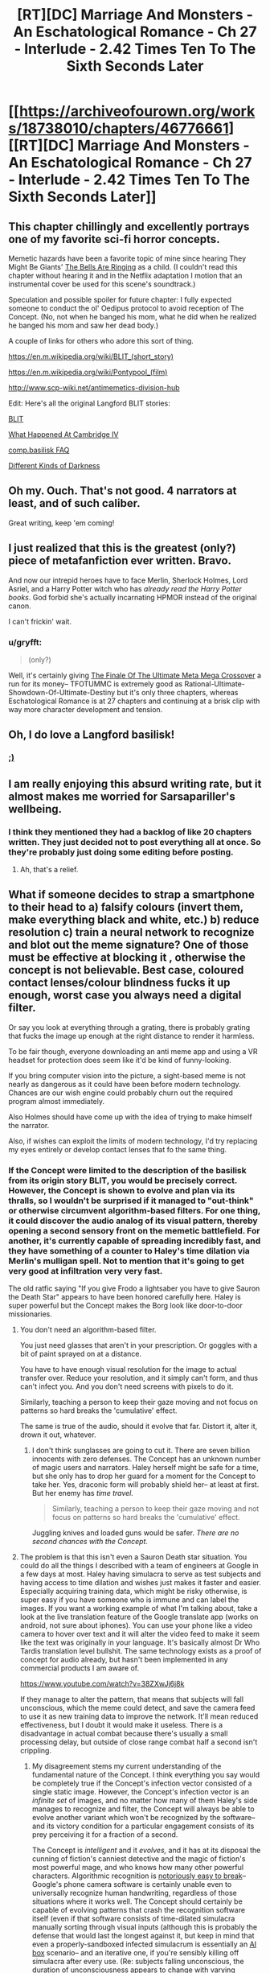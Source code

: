 #+TITLE: [RT][DC] Marriage And Monsters - An Eschatological Romance - Ch 27 - Interlude - 2.42 Times Ten To The Sixth Seconds Later

* [[https://archiveofourown.org/works/18738010/chapters/46776661][[RT][DC] Marriage And Monsters - An Eschatological Romance - Ch 27 - Interlude - 2.42 Times Ten To The Sixth Seconds Later]]
:PROPERTIES:
:Author: FormerlySarsaparilla
:Score: 33
:DateUnix: 1562814152.0
:DateShort: 2019-Jul-11
:END:

** This chapter chillingly and excellently portrays one of my favorite sci-fi horror concepts.

Memetic hazards have been a favorite topic of mine since hearing They Might Be Giants' [[https://youtube.com/watch?v=cSEQ0kMt-0k][The Bells Are Ringing]] as a child. (I couldn't read this chapter without hearing it and in the Netflix adaptation I motion that an instrumental cover be used for this scene's soundtrack.)

Speculation and possible spoiler for future chapter: I fully expected someone to conduct the ol' Oedipus protocol to avoid reception of The Concept. (No, not when he banged his mom, what he did when he realized he banged his mom and saw her dead body.)

A couple of links for others who adore this sort of thing.

[[https://en.m.wikipedia.org/wiki/BLIT_(short_story)]]

[[https://en.m.wikipedia.org/wiki/Pontypool_(film)]]

[[http://www.scp-wiki.net/antimemetics-division-hub]]

Edit: Here's all the original Langford BLIT stories:

[[http://www.infinityplus.co.uk/stories/blit.htm][BLIT]]

[[https://web.archive.org/web/20171002180708/http://watergate.decay.us/library/stories/Langford_David_-_What_Happened_at_Cambridge_IV.md][What Happened At Cambridge IV]]

[[https://ansible.uk/writing/c-b-faq.html][comp.basilisk FAQ]]

[[http://www.lightspeedmagazine.com/fiction/different-kinds-of-darkness/][Different Kinds of Darkness]]
:PROPERTIES:
:Author: gryfft
:Score: 9
:DateUnix: 1562848305.0
:DateShort: 2019-Jul-11
:END:


** Oh my. Ouch. That's not good. 4 narrators at least, and of such caliber.

Great writing, keep 'em coming!
:PROPERTIES:
:Author: lmbfan
:Score: 6
:DateUnix: 1562841770.0
:DateShort: 2019-Jul-11
:END:


** I just realized that this is the greatest (only?) piece of metafanfiction ever written. Bravo.

And now our intrepid heroes have to face Merlin, Sherlock Holmes, Lord Asriel, and a Harry Potter witch who has /already read the Harry Potter books/. God forbid she's actually incarnating HPMOR instead of the original canon.

I can't frickin' wait.
:PROPERTIES:
:Author: LazarusRises
:Score: 7
:DateUnix: 1562889099.0
:DateShort: 2019-Jul-12
:END:

*** u/gryfft:
#+begin_quote
  (only?)
#+end_quote

Well, it's certainly giving [[https://www.fanfiction.net/s/5389450/1/The-Finale-of-the-Ultimate-Meta-Mega-Crossover][The Finale Of The Ultimate Meta Mega Crossover]] a run for its money-- TFOTUMMC is extremely good as Rational-Ultimate-Showdown-Of-Ultimate-Destiny but it's only three chapters, whereas Eschatological Romance is at 27 chapters and continuing at a brisk clip with way more character development and tension.
:PROPERTIES:
:Author: gryfft
:Score: 2
:DateUnix: 1562951825.0
:DateShort: 2019-Jul-12
:END:


** Oh, I do love a Langford basilisk!
:PROPERTIES:
:Author: mayfid
:Score: 5
:DateUnix: 1562817535.0
:DateShort: 2019-Jul-11
:END:

*** [[http://www.infinityplus.co.uk/stories/blit.htm][;)]]
:PROPERTIES:
:Author: gryfft
:Score: 3
:DateUnix: 1562820966.0
:DateShort: 2019-Jul-11
:END:


** I am really enjoying this absurd writing rate, but it almost makes me worried for Sarsapariller's wellbeing.
:PROPERTIES:
:Author: Hust91
:Score: 4
:DateUnix: 1562824037.0
:DateShort: 2019-Jul-11
:END:

*** I think they mentioned they had a backlog of like 20 chapters written. They just decided not to post everything all at once. So they're probably just doing some editing before posting.
:PROPERTIES:
:Author: Kuratius
:Score: 4
:DateUnix: 1562851401.0
:DateShort: 2019-Jul-11
:END:

**** Ah, that's a relief.
:PROPERTIES:
:Author: Hust91
:Score: 1
:DateUnix: 1562854377.0
:DateShort: 2019-Jul-11
:END:


** What if someone decides to strap a smartphone to their head to a) falsify colours (invert them, make everything black and white, etc.) b) reduce resolution c) train a neural network to recognize and blot out the meme signature? One of those must be effective at blocking it , otherwise the concept is not believable. Best case, coloured contact lenses/colour blindness fucks it up enough, worst case you always need a digital filter.

Or say you look at everything through a grating, there is probably grating that fucks the image up enough at the right distance to render it harmless.

To be fair though, everyone downloading an anti meme app and using a VR headset for protection does seem like it'd be kind of funny-looking.

If you bring computer vision into the picture, a sight-based meme is not nearly as dangerous as it could have been before modern technology. Chances are our wish engine could probably churn out the required program almost immediately.

Also Holmes should have come up with the idea of trying to make himself the narrator.

Also, if wishes can exploit the limits of modern technology, I'd try replacing my eyes entirely or develop contact lenses that fo the same thing.
:PROPERTIES:
:Author: Kuratius
:Score: 2
:DateUnix: 1562851093.0
:DateShort: 2019-Jul-11
:END:

*** If the Concept were limited to the description of the basilisk from its origin story BLIT, you would be precisely correct. However, the Concept is shown to evolve and plan via its thralls, so I wouldn't be surprised if it managed to "out-think" or otherwise circumvent algorithm-based filters. For one thing, it could discover the audio analog of its visual pattern, thereby opening a second sensory front on the memetic battlefield. For another, it's currently capable of spreading incredibly fast, and they have something of a counter to Haley's time dilation via Merlin's mulligan spell. Not to mention that it's going to get very good at infiltration very very fast.

The old ratfic saying "If you give Frodo a lightsaber you have to give Sauron the Death Star" appears to have been honored carefully here. Haley is super powerful but the Concept makes the Borg look like door-to-door missionaries.
:PROPERTIES:
:Author: gryfft
:Score: 3
:DateUnix: 1562853155.0
:DateShort: 2019-Jul-11
:END:

**** You don't need an algorithm-based filter.

You just need glasses that aren't in your prescription. Or goggles with a bit of paint sprayed on at a distance.

You have to have enough visual resolution for the image to actual transfer over. Reduce your resolution, and it simply can't form, and thus can't infect you. And you don't need screens with pixels to do it.

Similarly, teaching a person to keep their gaze moving and not focus on patterns so hard breaks the 'cumulative' effect.

The same is true of the audio, should it evolve that far. Distort it, alter it, drown it out, whatever.
:PROPERTIES:
:Author: RynnisOne
:Score: 2
:DateUnix: 1562889728.0
:DateShort: 2019-Jul-12
:END:

***** I don't think sunglasses are going to cut it. There are seven billion innocents with zero defenses. The Concept has an unknown number of magic users and narrators. Haley herself might be safe for a time, but she only has to drop her guard for a moment for the Concept to take her. Yes, draconic form will probably shield her-- at least at first. But her enemy has /time travel./

#+begin_quote
  Similarly, teaching a person to keep their gaze moving and not focus on patterns so hard breaks the 'cumulative' effect.
#+end_quote

Juggling knives and loaded guns would be safer. /There are no second chances with the Concept./
:PROPERTIES:
:Author: gryfft
:Score: 1
:DateUnix: 1562891491.0
:DateShort: 2019-Jul-12
:END:


**** The problem is that this isn't even a Sauron Death star situation. You could do all the things I described with a team of engineers at Google in a few days at most. Haley having simulacra to serve as test subjects and having access to time dilation and wishes just makes it faster and easier. Especially acquiring training data, which might be risky otherwise, is super easy if you have someone who is immune and can label the images. If you want a working example of what I'm talking about, take a look at the live translation feature of the Google translate app (works on android, not sure about iphones). You can use your phone like a video camera to hover over text and it will alter the video feed to make it seem like the text was originally in your language. It's basically almost Dr Who Tardis translation level bullshit. The same technology exists as a proof of concept for audio already, but hasn't been implemented in any commercial products I am aware of.

[[https://www.youtube.com/watch?v=38ZXwJj6j8k]]

If they manage to alter the pattern, that means that subjects will fall unconscious, which the meme could detect, and save the camera feed to use it as new training data to improve the network. It'll mean reduced effectiveness, but I doubt it would make it useless. There is a disadvantage in actual combat because there's usually a small processing delay, but outside of close range combat half a second isn't crippling.
:PROPERTIES:
:Author: Kuratius
:Score: 1
:DateUnix: 1562855313.0
:DateShort: 2019-Jul-11
:END:

***** My disagreement stems my current understanding of the fundamental nature of the Concept. I think everything you say would be completely true if the Concept's infection vector consisted of a single static image. However, the Concept's infection vector is an /infinite set/ of images, and no matter how many of them Haley's side manages to recognize and filter, the Concept will always be able to evolve another variant which won't be recognized by the software-- and its victory condition for a particular engagement consists of its prey perceiving it for a fraction of a second.

The Concept is /intelligent/ and it /evolves,/ and it has at its disposal the cunning of fiction's canniest detective and the magic of fiction's most powerful mage, and who knows how many other powerful characters. Algorithmic recognition is [[http://www.evolvingai.org/fooling][notoriously easy to break]]-- Google's phone camera software is certainly unable even to universally recognize human handwriting, regardless of those situations where it works well. The Concept should certainly be capable of evolving patterns that crash the recognition software itself (even if that software consists of time-dilated simulacra manually sorting through visual inputs (although this is probably the defense that would last the longest against it, but keep in mind that even a properly-sandboxed infected simulacrum is essentially an [[https://en.wikipedia.org/wiki/AI_box][AI box]] scenario-- and an iterative one, if you're sensibly killing off simulacra after every use. (Re: subjects falling unconscious, the duration of unconsciousness appears to change with varying iterations of the Concept. I'll bet it could easily evolve a version that appears to have no effect, while still effectively thralling. Or even just a time-delayed version that only takes effect after an interval. Or a binary-explosive form that requires two different images to be viewed at different times. Or one that doesn't affect simulacra.)))

Add to this the fact that the Concept is capable of sending in sleeper agents and Haley's impregnable security posture is suddenly Swiss cheese. (Flagg managed to breach her security, and Flagg wasn't as big a threat as Aslan. Aslan, in turn, was not as big a threat as the Concept. What will Haley do if Sean is brought back alive and well, seeming normal as ever, but "Haley just look at this one thing for me really quick?")

The Concept's greatest strength is that it doesn't rely on magic, and therefore doesn't rely on narrative to spread: Haley can only protect people with her magic if they agree to be a part of her narrative, whereas the Concept is only ever a Skype call, blog post or infomercial away from securing more minds, more firepower, and more narrative weight. Even her infinite Wishes aren't an automatic win in this scenario.

Carriers of the Concept have no sense of self-preservation, and the Concept itself has every motivation to acquire Haley so that it can speed its burn through the multiverse. For it to win, she only has to slip up once, and it has no qualms about expending its thralls, whereas Haley will definitely have moral qualms about eradicating its shambling infected multitudes.

The Informorphs' defense mechanisms are useless against a superintelligent, fast-evolving version of the Concept. Their ancestral environment didn't include anything remotely as powerful, sheerly for anthropic principle reasons.

Add to this the fact that as long as a single instance of the Concept is recorded anywhere, it can grow back from that root. Haley will need to filter every mind in reality and every kind of recorded media in reality in order to defeat it. Even when she /thinks/ she's defeated it, it might still have a bubble dimension somewhere full of thralls ready to spill out into reality, drop a Concept spray on the Moon, blast Concept music on every frequency, and release aerosolized prions into the atmosphere whose entire job is rewiring brains to serve the Concept.

Haley has magic, but /it has magic too./ It will certainly prioritize acquisition of magic users. Dumbledore, Voldemort, Gandalf, Sauron, Galadriel, Loki, Doctor Strange, John Constantine, Eidolon, Doctor Manhattan, Harry Dresden and more are certainly on the Concept's menu-- it will seek them out to gain more power so that it can accelerate its spread.

Aslan was a /miniboss./ The Concept is /factorially/ more dangerous.
:PROPERTIES:
:Author: gryfft
:Score: 3
:DateUnix: 1562858746.0
:DateShort: 2019-Jul-11
:END:

****** Wait, so the concept isn't a memetic vector that can be transmitted through a single image? Is it a video feed? Is it magical in nature/does it need to be spread through a magical surface? A still image isn't enough to spread it? Cause the set of images that can contain the concept's vector at a given resolution and colour coding is finite if the duration is as well. Because of this, you can guarantee that there is a minimum resolution required for the spread. Go below and it will be unable. You can filter any part of an image that changes faster than a given frequency reasonably well if you average pixels over a duration. If the concept is hidden by steganography, I think the right kind of noise would cancel it.

You can develop a vision system that filters all textures and only transmits the macroscopic shape of objects; I imagine that would defeat all currently existing forms of it. It would make screens and signs unreadable, but for combat and navigation purposes it's essentially sonar. I think you can create sonar and output the data as an image, which would still allow vision reasonably well.
:PROPERTIES:
:Author: Kuratius
:Score: 2
:DateUnix: 1562864020.0
:DateShort: 2019-Jul-11
:END:

******* u/gryfft:
#+begin_quote
  A still image isn't enough to spread it?
#+end_quote

I didn't mean that the still image isn't a memetic vector, but rather that infinite variations on that still image exist.

#+begin_quote
  Ever so slightly, the thought it encoded had changed. And viewing it, his visual cortex fired neurons in a new way, and he changed. Ever so slightly. The process repeated, over and over. View, paint, observe, repeat. The pattern shifted, became fluid, began encoding new thoughts, new overwhelming demands.
#+end_quote

Every time he changes it, it's no longer the original image, but it still retains the core directive of the Concept. From the [[http://www.infinityplus.co.uk/stories/blit.htm][original short story]] where the Concept's progenitor (the "Langford Parrot") was conceived:

#+begin_quote
  The "Fractal Star" is generated by a relatively simple iterative procedure which determines whether any point in two-dimensional space (the complex field) does or does not belong to its domain. This algorithm is now classified.

  ...In several zones of the complex field, this can produce BLIT effects when the resulting fine detail is displayed on a computer monitor of better than 600 x 300 pixels resolution.
#+end_quote

That implies an infinite set of patterns that produce BLIT effects (or in this case, spread the Concept.) However, if the Concept is physically limited by those properties re: pixel encoding, then I think you're right on the money here:

#+begin_quote
  Cause the set of images that can contain the concept's vector at a given resolution and colour coding is finite if the duration is as well. Because of this, you can guarantee that there is a minimum resolution required for the spread. Go below and it will be unable.
#+end_quote

Reducing resolution below 600x300 /might/ be enough, although the Concept in this story has many more minds to work on the problem full-time, all the time, and may be able to discover lower-resolution images producing their desired effects. (In the original story, a terrorist wielding the Parrot wears special goggles to distort his vision and prevent lethal exposure, but he winds up cumulatively seeing too much of it from too many angles, and his mind eventually puts the pieces together against his will.)

Resolution gating, noise, pixel averaging and sonar are clever defenses but would be significant handicaps in battle, especially if the Concept has its magic users disguise existing thralls as friends and loved ones of the protagonists. Disguised thralls rip off the good guys' headsets and then the Concept wins the engagement. Or the Concept builds surfaces that reflect its carrier pattern when viewed with sonar (two tones is enough: the initial infection began with a pattern scratched into a table, and in the short story the Parrot is spread with stencils and spray paint.) Or the Concept manages to convert itself into an audio signal. Or any number of other things we haven't thought of, because it's got lots and lots of minds in its grasp and it's spreading like wildfire. And that's why it's so dangerous-- it's a constantly evolving hivemind that can spread at the speed of perception and which has already started digging into the nuts and bolts of the narrative-driven framework in which this universe exists.

The only foolproof security measure against the Concept is to run away from it. However, Haley doesn't run away from trouble and she doesn't abandon innocents. And, the narrative gave us a thread in the form of Anna's daemon Telantes; unfortunately, Telantes won't be able to get too far away from Anna barring the few special mechanisms in His Dark Materials that grant daemons the ability to physically separate from their masters, but it's a Chekhov's gun now, so from a narrative standpoint it has the power to turn the tide at a critical moment. It's also a possible indication that Wonderland creatures may be vital in defeating the Concept, because their brains don't run on neural nets, they eat paradoxes for breakfast, and their narrator is safely nestled outside physical reality.

(PS: I hope you're enjoying this back-and-forth as much as I am, this shit's what I come here for, if you aren't arguing about science fiction on the internet are you even really living)
:PROPERTIES:
:Author: gryfft
:Score: 2
:DateUnix: 1562870978.0
:DateShort: 2019-Jul-11
:END:

******** u/Kuratius:
#+begin_quote
  . (In the original story, a terrorist wielding the Parrot wears special goggles to distort his vision and prevent lethal exposure, but he winds up cumulatively seeing too much of it from too many angles, and his mind eventually puts the pieces together against his will.)
#+end_quote

There are two explanations I can think of:

1. He really did get exposed in small amounts, which are cumulative. This means that layering several layers of defense which increase the required exposure time is probably enough to make the meme useless for combat purposes. If each layer increases the required exposure by a factor, then a few of them stacked in the right way (preferably in a constantly randomized order) mean that there isn't a single effective way to get past all the filters. This means that exposure is always minimal. This means you can possibly increase the safe exposure to its influence/proximity to months, if not decades. It's kind of similar to avoiding resistance in HIV by using several medications at once. For all intents and purposes it would not be possible to infect someone using the right set of filters without ripping off their headset. And if there's any chance you can use puppet bodies or replace your physical eyes, even that wouldn't be enough.
2. His vision simply adapted to compensate for the distortion. I imagine if you're using lenses, every image is distorted in the same way (this wouldn't be case in a computer vision filter). So I think it's possible that his brain learned to compensate for the distortion. This is the same effect as your eyes actually seeing everything upside down, but your brain correcting for the effect. You can flip your vision if you wear upside down goggles for long enough. A lot of distortion effects can actually be reversed almost perfectly if you know how the distortion works, see e.g. unswirling images. [[https://www.minnpost.com/politics-policy/2007/11/you-can-swirl-you-cant-hide/]]

I think the second one is more likely. You can avoid adaption if you constantly change the distortion etc. You can also make distortion effects that are effectively irreversible. Even if you do know a way to get past it at a particular time, the chance of you guessing the right one in succession to achieve enough exposure is astronomically small.

#+begin_quote
  Or the Concept manages to convert itself into an audio signal. Or any number of other things we haven't thought of, because it's got lots and lots of minds in its grasp and it's spreading like wildfire. And that's why it's so dangerous-- it's a constantly evolving hivemind that can spread at the speed of perception and which has already started digging into the nuts and bolts of the narrative-driven framework in which this universe exists.
#+end_quote

For the purposes of the story, it already is an immensively powerful antagonist just because it has converted several magic users and a few million people while being a hivemind. Castrating its ability to spread at range isn't making it pushover. It's pretty much just evening the playing field to the point where it becomes about as infectious as a normal zombie plague/antagonist with access to mind control and telepathic communication. It loses the added danger of being a meme.

I think my methods wouldn't make for a compelling narrative, but they would be the most logical path.
:PROPERTIES:
:Author: Kuratius
:Score: 1
:DateUnix: 1562873400.0
:DateShort: 2019-Jul-12
:END:

********* I agree on all points, except that I don't feel that any given set of measures against memetic exposure will ever be universally sufficient, since the Concept has the equivalent of thousands of dedicated penetration testing teams of which only one needs to get lucky once to deal a major blow to the protagonists. That's why I don't feel that even comprehensive measures will "castrate" its ability to spread-- and those comprehensive measures won't be available to the general populace of Earth quickly enough to prevent the Concept from quickly swelling to billions of minds' worth of strength even if Haley's faction remains safe.

I still feel comfortable with the 'Death Star' assessment, since it's nearly impossible to kill, will shortly have a significant chunk of the population as hostages, and has access to at least as much magic as Haley does (and presumably many more narrators.)

Edit: Changed 'any single measure' to 'any given set of measures,' to more accurately reflect what I meant in terms of even layered security.
:PROPERTIES:
:Author: gryfft
:Score: 1
:DateUnix: 1562875759.0
:DateShort: 2019-Jul-12
:END:

********** Your point about a single failure being enough is valid. By the way, do you know if magic wishes have infinite computing power? If so, generating a competing meme/anti-meme by brute force is viable. This is several times more expensive than the implied cost of Haleys timeloop though. Somewhere on the order of 10^{10000} times more expensive. But it's probably a good way to annoy the guys who called her, or make them give her the meme she needs if they don't want her to drain them dry. I assume the concept has a reasonable way to search all possible images that contain itself without resorting to brute force. It'd be interesting to see if that can be used to search for other memes or anti memes.

Edit: You haven't really lived if you've never used a computer that can do a Greyham's number amount of operations per second.
:PROPERTIES:
:Author: Kuratius
:Score: 1
:DateUnix: 1562876164.0
:DateShort: 2019-Jul-12
:END:

*********** The thought of searching for inoculating memes/antimemes had occurred to me too, and I think it is definitely one of the stronger possible measures she could take to try to decisively win against it. Although, with any computation that large and powerful, there's the [[https://wiki.lesswrong.com/wiki/Anvil_problem][AIXI Anvil Problem]] to take into account (in a nutshell, when you search a sufficiently large problem space, you might run into things that break your computer-- or if you're thinking more eldritchly, that might break out of your computer and start sucking out your brain.)

There's also the morality of testing to take into account-- Haley might be uncomfortable with the ethics of simulated brains being used as test subjects for meme research.

Edit: oh god I just realized the Concept might have access to telepathy
:PROPERTIES:
:Author: gryfft
:Score: 1
:DateUnix: 1562878763.0
:DateShort: 2019-Jul-12
:END:

************ It's /Wishes/, man. You can literally ask them to tell you what you should be looking for, then do the next one to narrow it down, until you've perfected the wording of the /wish/ you need, then actually use it.

Divination is broke enough in D&D/Pathfinder, having infinite /Wishes/ that can copy it /and create other spell effects/ is even more powerful.

Plus, there are spells like /Mind Blank/ on the high end and /Protection from Alignment/ on the low end that make you immune to mind control. This isn't as big a problem for Haley as you think... and that's ignoring that she's a Dragon now and thus an entirely new 'class' of creature it's not optimized to infect, with the ability to shapeshift into others.
:PROPERTIES:
:Author: RynnisOne
:Score: 2
:DateUnix: 1562890194.0
:DateShort: 2019-Jul-12
:END:

************* I take your point about the power of Wish. However, its limitations in this story seem to be centered around its interactions with opposing narratives (or people who just haven't embraced Haley's narrative.)

Haley herself would have absolutely zero trouble avoiding infection or ill effects, I think. But this story isn't about one person trying to save herself in a chaotic world. It's about someone trying to /save/ the world. She's going to have to move very, very fast to do that, and time dilation will only go so far in that regard, because she's going to have to convince every person on Earth to accept her narrative before they get even a glimpse of the Concept, and time dilation won't work for them until they do.
:PROPERTIES:
:Author: gryfft
:Score: 1
:DateUnix: 1562891113.0
:DateShort: 2019-Jul-12
:END:
